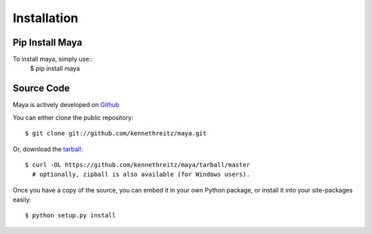 .. _install:

Installation
============

Pip Install Maya
----------------

To install maya, simply use::
   $ pip install maya

Source Code
-----------
Maya is actively developed on `Github
<https://github.com/kennethreitz/maya.git>`_

You can either clone the public repository::

    $ git clone git://github.com/kennethreitz/maya.git

Or, download the `tarball <https://github.com/kennethreitz/maya/tarball/master>`_::

    $ curl -OL https://github.com/kennethreitz/maya/tarball/master
      # optionally, zipball is also available (for Windows users).

Once you have a copy of the source, you can embed it in your own Python
package, or install it into your site-packages easily::

    $ python setup.py install
